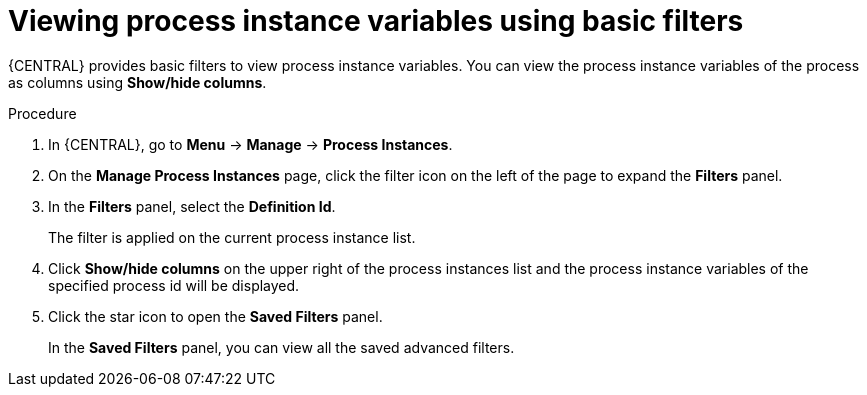 [id='viewing-process-instances-variables-basic-filters-in-bc-proc']
= Viewing process instance variables using basic filters

{CENTRAL} provides basic filters to view process instance variables. You can view the process instance variables of the process as columns using *Show/hide columns*.

.Procedure
. In {CENTRAL}, go to *Menu* -> *Manage* -> *Process Instances*.
. On the *Manage Process Instances* page, click the filter icon on the left of the page to expand the *Filters* panel.
. In the *Filters* panel, select the *Definition Id*.
+
The filter is applied on the current process instance list.
. Click *Show/hide columns* on the upper right of the process instances list and the process instance variables of the specified process id will be displayed.
. Click the star icon to open the *Saved Filters* panel.
+
In the *Saved Filters* panel, you can view all the saved advanced filters.
